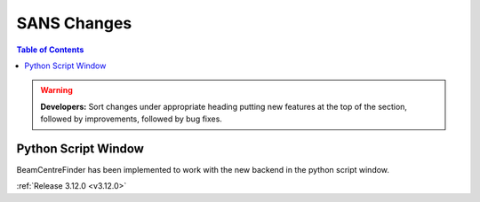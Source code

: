 ===================
SANS Changes
===================

.. contents:: Table of Contents
   :local:

.. warning:: **Developers:** Sort changes under appropriate heading
    putting new features at the top of the section, followed by
    improvements, followed by bug fixes.

Python Script Window
--------------------
BeamCentreFinder has been implemented to work with the new backend in the python script window.

:ref:`Release 3.12.0 <v3.12.0>`